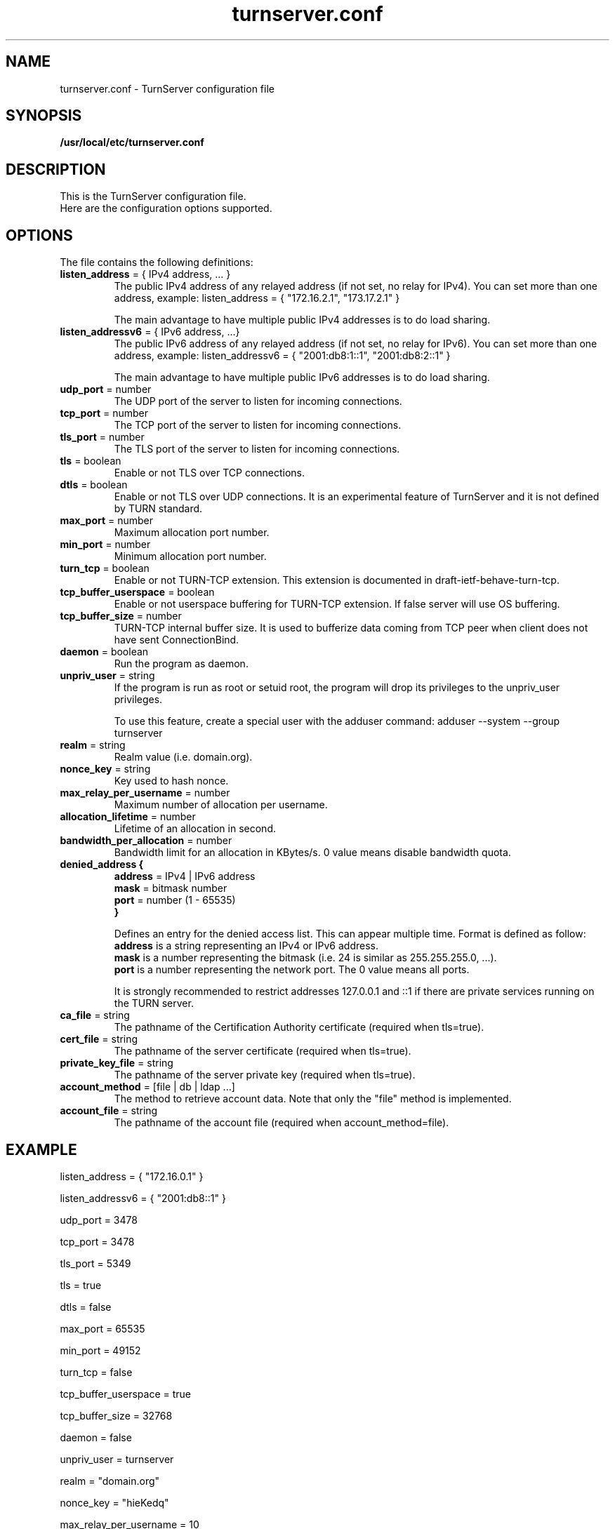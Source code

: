 .TH turnserver.conf 5 "February 7, 2010" "TurnServer Configuration"

.SH NAME
turnserver.conf \- TurnServer configuration file

.SH SYNOPSIS
.B /usr/local/etc/turnserver.conf
.sp

.SH DESCRIPTION
This is the TurnServer configuration file. 
.br
Here are the configuration options supported.

.SH OPTIONS

The file contains the following definitions:

.TP
.BR "listen_address " "= { IPv4 address, ... }"
The public IPv4 address of any relayed address (if not set, no relay for IPv4).
You can set more than one address, example:
.BR
listen_address = { "172.16.2.1", "173.17.2.1" }

The main advantage to have multiple public IPv4 addresses is to do load sharing.

.TP
.BR "listen_addressv6 " "= { IPv6 address, ...}"
The public IPv6 address of any relayed address (if not set, no relay for IPv6).
You can set more than one address, example:
.BR
listen_addressv6 = { "2001:db8:1::1", "2001:db8:2::1" }

The main advantage to have multiple public IPv6 addresses is to do load sharing.

.TP
.BR "udp_port " "= number"
The UDP port of the server to listen for incoming connections.

.TP 
.BR "tcp_port " "= number"
The TCP port of the server to listen for incoming connections.

.TP
.BR "tls_port " "= number"
The TLS port of the server to listen for incoming connections.

.TP
.BR "tls " "= boolean"
Enable or not TLS over TCP connections.

.TP
.BR "dtls " "= boolean"
Enable or not TLS over UDP connections. It is an experimental feature of TurnServer and 
it is not defined by TURN standard.

.TP
.BR "max_port " "= number"
Maximum allocation port number.

.TP
.BR "min_port " "= number"
Minimum allocation port number.

.TP
.BR "turn_tcp " "= boolean"
Enable or not TURN-TCP extension. This extension is documented in draft-ietf-behave-turn-tcp.

.TP
.BR "tcp_buffer_userspace " "= boolean"
Enable or not userspace buffering for TURN-TCP extension. If false server will use OS buffering.

.TP
.BR "tcp_buffer_size " "= number"
TURN-TCP internal buffer size. It is used to bufferize data coming from TCP peer when
client does not have sent ConnectionBind.

.TP
.BR "daemon " "= boolean"
Run the program as daemon.

.TP
.BR "unpriv_user " "= string"
If the program is run as root or setuid root, the program will drop its privileges
to the unpriv_user privileges.

To use this feature, create a special user with the adduser command:
adduser --system --group turnserver

.TP
.BR "realm " "= string"
Realm value (i.e. domain.org).

.TP
.BR "nonce_key " "= string"
Key used to hash nonce.

.TP
.BR "max_relay_per_username " "= number"
Maximum number of allocation per username.

.TP
.BR "allocation_lifetime " "= number"
Lifetime of an allocation in second.

.TP
.BR "bandwidth_per_allocation " "= number"
Bandwidth limit for an allocation in KBytes/s.
0 value means disable bandwidth quota.

.TP
.nf
.BR "denied_address {"
.BR " address " "= IPv4 | IPv6 address"
.BR " mask " "= bitmask number"
.BR " port " "= number (1 - 65535)"
.B }
.fi

Defines an entry for the denied access list. This can appear multiple time. Format is defined as follow:
.br
.B address 
is a string representing an IPv4 or IPv6 address.
.br
.B mask
is a number representing the bitmask (i.e. 24 is similar as 255.255.255.0, ...).
.br
.B port
is a number representing the network port. The 0 value means all ports.

It is strongly recommended to restrict addresses 127.0.0.1 and ::1 if there are private
services running on the TURN server.

.TP
.BR "ca_file " "= string"
The pathname of the Certification Authority certificate (required when tls=true).

.TP
.BR "cert_file " "= string"
The pathname of the server certificate (required when tls=true).

.TP
.BR "private_key_file " "= string"
The pathname of the server private key (required when tls=true).

.TP
.BR "account_method " "= [file | db | ldap ...]"
The method to retrieve account data.
Note that only the "file" method is implemented.

.TP
.BR "account_file " "= string"
The pathname of the account file (required when account_method=file).

.SH EXAMPLE

listen_address = { "172.16.0.1" }

listen_addressv6 = { "2001:db8::1" }

udp_port = 3478

tcp_port = 3478

tls_port = 5349

tls = true

dtls = false

max_port = 65535

min_port = 49152

turn_tcp = false

tcp_buffer_userspace = true

tcp_buffer_size = 32768

daemon = false

unpriv_user = turnserver

realm = "domain.org"

nonce_key = "hieKedq"

max_relay_per_username = 10

allocation_lifetime = 1800

bandwidth_per_allocation = 150

denied_address {
  address = "172.1.0.3"
  mask = 24
  port = 0

}

denied_address {
  address = "127.0.0.1"
  mask = 8 
  port = 0

}

denied_address {
  address = "::1"
  mask = 128
  port = 0

}

ca_file = "/etc/ca.crt"

cert_file = "/etc/server.crt"

private_key_file = "/etc/server.key"

account_method = "file"

account_file = "/etc/turnusers.txt

.SH AUTHOR

Sebastien Vincent <sebastien.vincent@turnserver.org>

.SH "SEE ALSO"
.BR turnserver (1)

